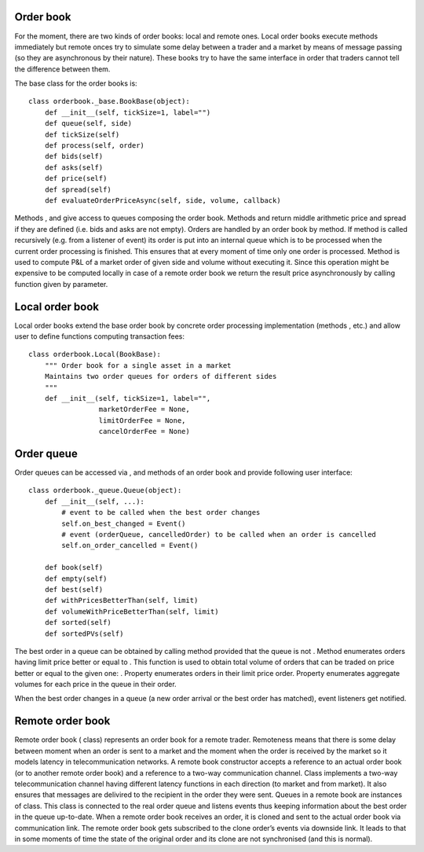 Order book
----------

For the moment, there are two kinds of order books: local and remote
ones. Local order books execute methods immediately but remote onces try
to simulate some delay between a trader and a market by means of message
passing (so they are asynchronous by their nature). These books try to
have the same interface in order that traders cannot tell the difference
between them.

The base class for the order books is:

::

    class orderbook._base.BookBase(object):
        def __init__(self, tickSize=1, label="")
        def queue(self, side)
        def tickSize(self)
        def process(self, order)
        def bids(self)
        def asks(self)
        def price(self)
        def spread(self)
        def evaluateOrderPriceAsync(self, side, volume, callback)

Methods , and give access to queues composing the order book. Methods
and return middle arithmetic price and spread if they are defined (i.e.
bids and asks are not empty). Orders are handled by an order book by
method. If method is called recursively (e.g. from a listener of event)
its order is put into an internal queue which is to be processed when
the current order processing is finished. This ensures that at every
moment of time only one order is processed. Method is used to compute
P&L of a market order of given side and volume without executing it.
Since this operation might be expensive to be computed locally in case
of a remote order book we return the result price asynchronously by
calling function given by parameter.

Local order book
----------------

Local order books extend the base order book by concrete order
processing implementation (methods , etc.) and allow user to define
functions computing transaction fees:

::

    class orderbook.Local(BookBase):
        """ Order book for a single asset in a market
        Maintains two order queues for orders of different sides
        """
        def __init__(self, tickSize=1, label="",
                     marketOrderFee = None,
                     limitOrderFee = None,
                     cancelOrderFee = None)

Order queue
-----------

Order queues can be accessed via , and methods of an order book and
provide following user interface:

::

    class orderbook._queue.Queue(object):
        def __init__(self, ...):
            # event to be called when the best order changes
            self.on_best_changed = Event()  
            # event (orderQueue, cancelledOrder) to be called when an order is cancelled
            self.on_order_cancelled = Event() 

        def book(self)
        def empty(self)
        def best(self)
        def withPricesBetterThan(self, limit)
        def volumeWithPriceBetterThan(self, limit)
        def sorted(self)
        def sortedPVs(self) 

The best order in a queue can be obtained by calling method provided
that the queue is not . Method enumerates orders having limit price
better or equal to . This function is used to obtain total volume of
orders that can be traded on price better or equal to the given one: .
Property enumerates orders in their limit price order. Property
enumerates aggregate volumes for each price in the queue in their order.

When the best order changes in a queue (a new order arrival or the best
order has matched), event listeners get notified.

Remote order book
-----------------

Remote order book ( class) represents an order book for a remote trader.
Remoteness means that there is some delay between moment when an order
is sent to a market and the moment when the order is received by the
market so it models latency in telecommunication networks. A remote book
constructor accepts a reference to an actual order book (or to another
remote order book) and a reference to a two-way communication channel.
Class implements a two-way telecommunication channel having different
latency functions in each direction (to market and from market). It also
ensures that messages are delivired to the recipient in the order they
were sent. Queues in a remote book are instances of class. This class is
connected to the real order queue and listens events thus keeping
information about the best order in the queue up-to-date. When a remote
order book receives an order, it is cloned and sent to the actual order
book via communication link. The remote order book gets subscribed to
the clone order’s events via downside link. It leads to that in some
moments of time the state of the original order and its clone are not
synchronised (and this is normal).
